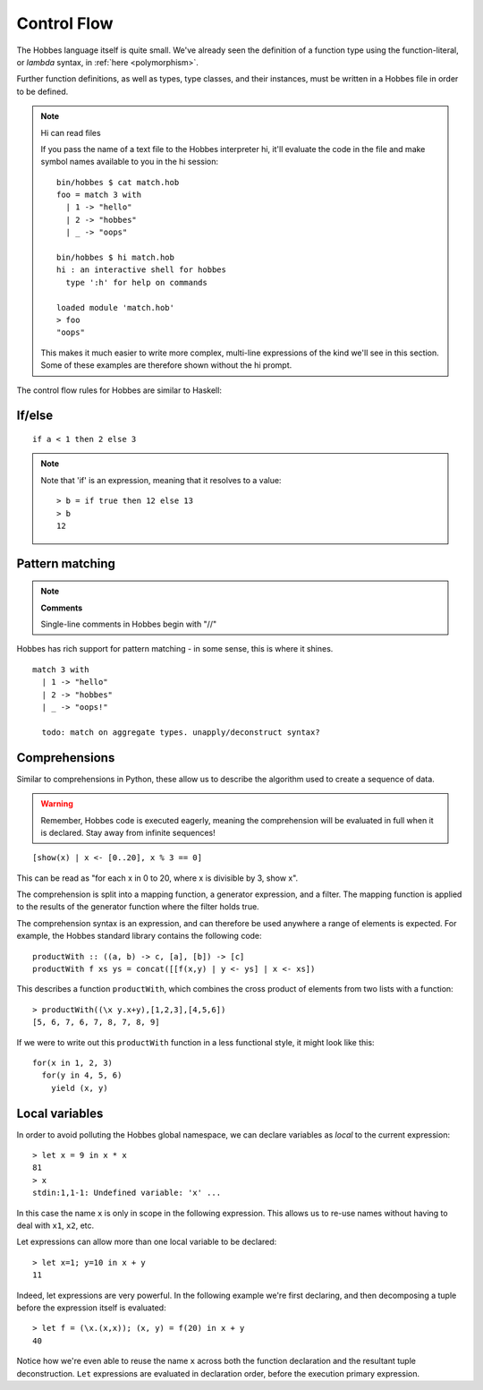 Control Flow
************

The Hobbes language itself is quite small. We've already seen the definition of a function type using the function-literal, or *lambda* syntax, in :ref:`here <polymorphism>`.

Further function definitions, as well as types, type classes, and their instances, must be written in a Hobbes file in order to be defined.

.. note:: Hi can read files
  
  If you pass the name of a text file to the Hobbes interpreter hi, it'll evaluate the code in the file and make symbol names available to you in the hi session:

  :: 

    bin/hobbes $ cat match.hob
    foo = match 3 with
      | 1 -> "hello"
      | 2 -> "hobbes"
      | _ -> "oops"

    bin/hobbes $ hi match.hob
    hi : an interactive shell for hobbes
      type ':h' for help on commands

    loaded module 'match.hob'
    > foo
    "oops"

  This makes it much easier to write more complex, multi-line expressions of the kind we'll see in this section. Some of these examples are therefore shown without the hi prompt.

The control flow rules for Hobbes are similar to Haskell:

If/else
=======

::

  if a < 1 then 2 else 3

.. note:: Note that 'if' is an expression, meaning that it resolves to a value:
  
  ::

    > b = if true then 12 else 13
    > b
    12

.. _hobbes_pattern_matching:

Pattern matching
================

.. note:: **Comments**

  Single-line comments in Hobbes begin with "//"

Hobbes has rich support for pattern matching - in some sense, this is where it shines.

::

  match 3 with 
    | 1 -> "hello" 
    | 2 -> "hobbes"  
    | _ -> "oops!"

    todo: match on aggregate types. unapply/deconstruct syntax?

Comprehensions
==============

Similar to comprehensions in Python, these allow us to describe the algorithm used to create a sequence of data.

.. warning:: Remember, Hobbes code is executed eagerly, meaning the comprehension will be evaluated in full when it is declared. Stay away from infinite sequences!

::

  [show(x) | x <- [0..20], x % 3 == 0]

This can be read as "for each x in 0 to 20, where x is divisible by 3, show x".

The comprehension is split into a mapping function, a generator expression, and a filter. The mapping function is applied to the results of the generator function where the filter holds true.

The comprehension syntax is an expression, and can therefore be used anywhere a range of elements is expected. For example, the Hobbes standard library contains the following code:

::

  productWith :: ((a, b) -> c, [a], [b]) -> [c]
  productWith f xs ys = concat([[f(x,y) | y <- ys] | x <- xs])

This describes a function ``productWith``, which combines the cross product of elements from two lists with a function:

::

  > productWith((\x y.x+y),[1,2,3],[4,5,6])
  [5, 6, 7, 6, 7, 8, 7, 8, 9]

If we were to write out this ``productWith`` function in a less functional style, it might look like this:

::

  for(x in 1, 2, 3)
    for(y in 4, 5, 6)
      yield (x, y)


Local variables
===============

In order to avoid polluting the Hobbes global namespace, we can declare variables as *local* to the current expression:

::
  
  > let x = 9 in x * x
  81
  > x
  stdin:1,1-1: Undefined variable: 'x' ...

In this case the name ``x`` is only in scope in the following expression. This allows us to re-use names without having to deal with ``x1``, ``x2``, etc.

Let expressions can allow more than one local variable to be declared:

::
  
  > let x=1; y=10 in x + y
  11

Indeed, let expressions are very powerful. In the following example we're first declaring, and then decomposing a tuple before the expression itself is evaluated:

::

  > let f = (\x.(x,x)); (x, y) = f(20) in x + y
  40

Notice how we're even able to reuse the name ``x`` across both the function declaration and the resultant tuple deconstruction. ``Let`` expressions are evaluated in declaration order, before the execution primary expression.
